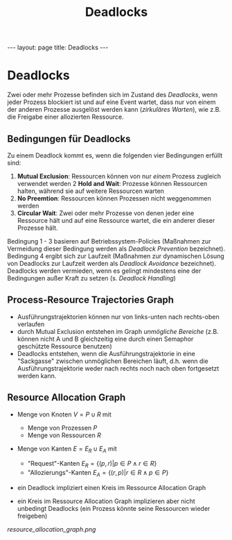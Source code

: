 #+TITLE: Deadlocks
#+STARTUP: content
#+STARTUP: latexpreview
#+STARTUP: inlineimages
#+OPTIONS: toc:nil
#+HTML_MATHJAX: align: left indent: 5em tagside: left
#+BEGIN_HTML
---
layout: page
title: Deadlocks
---
#+END_HTML

* Deadlocks

Zwei oder mehr Prozesse befinden sich im Zustand des /Deadlocks/, wenn
jeder Prozess blockiert ist und auf eine Event wartet, dass nur von
einem der anderen Prozesse ausgelöst werden kann (/zirkuläres Warten/),
wie z.B. die Freigabe einer allozierten Ressource.

** Bedingungen für Deadlocks

Zu einem Deadlock kommt es, wenn die folgenden vier Bedingungen erfüllt
sind:

1. *Mutual Exclusion*: Ressourcen können von nur /einem/ Prozess
   zugleich verwendet werden 2 *Hold and Wait*: Prozesse können
   Ressourcen halten, während sie auf weitere Ressourcen warten
2. *No Preemtion*: Ressourcen können Prozessen nicht weggenommen werden
3. *Circular Wait*: Zwei oder mehr Prozesse von denen jeder eine
   Ressource hält und auf eine Ressource wartet, die ein anderer dieser
   Prozesse hält.

Bedingung 1 - 3 basieren auf Betriebssystem-Policies (Maßnahmen zur
Vermeidung dieser Bedingung werden als /Deadlock Prevention/
bezeichnet). Bedingung 4 ergibt sich zur Laufzeit (Maßnahmen zur
dynamischen Lösung von Deadlocks zur Laufzeit werden als /Deadlock
Avoidance/ bezeichnet). Deadlocks werden vermieden, wenn es gelingt
mindestens eine der Bedingungen außer Kraft zu setzen (s.
[[deadlock_handling][Deadlock Handling]])

** Process-Resource Trajectories Graph

-  Ausführungstrajektorien können nur von links-unten nach rechts-oben
   verlaufen
-  durch Mutual Exclusion entstehen im Graph /unmögliche Bereiche/ (z.B.
   können nicht A und B gleichzeitig eine durch einen Semaphor
   geschützte Ressource benutzen)
-  Deadlocks entstehen, wenn die Ausführungstrajektorie in eine
   "Sackgasse" zwischen unmöglichen Bereichen läuft, d.h. wenn die
   Ausführungstrajektorie weder nach rechts noch nach oben fortgesetzt
   werden kann.

** Resource Allocation Graph

-  Menge von Knoten $V=P \cup R$ mit

   -  Menge von Prozessen $P$
   -  Menge von Ressourcen $R$

-  Menge von Kanten $E = E_{R} \cup E_{A}$ mit

   -  "Request"-Kanten $E_{R} = \{(p,r) | p \in P \wedge r \in R\}$
   -  "Allozierungs"-Kanten $E_{A} = \{(r,p) | r \in R \wedge p \in P\}$

-  ein Deadlock impliziert einen Kreis im Ressource Allocation Graph
-  ein Kreis im Ressource Allocation Graph implizieren aber nicht
   unbedingt Deadlocks (ein Prozess könnte seine Ressourcen wieder
   freigeben)

#+CAPTION: Beispiele für Ressource Allocation Graphen

[[resource_allocation_graph.png]]
